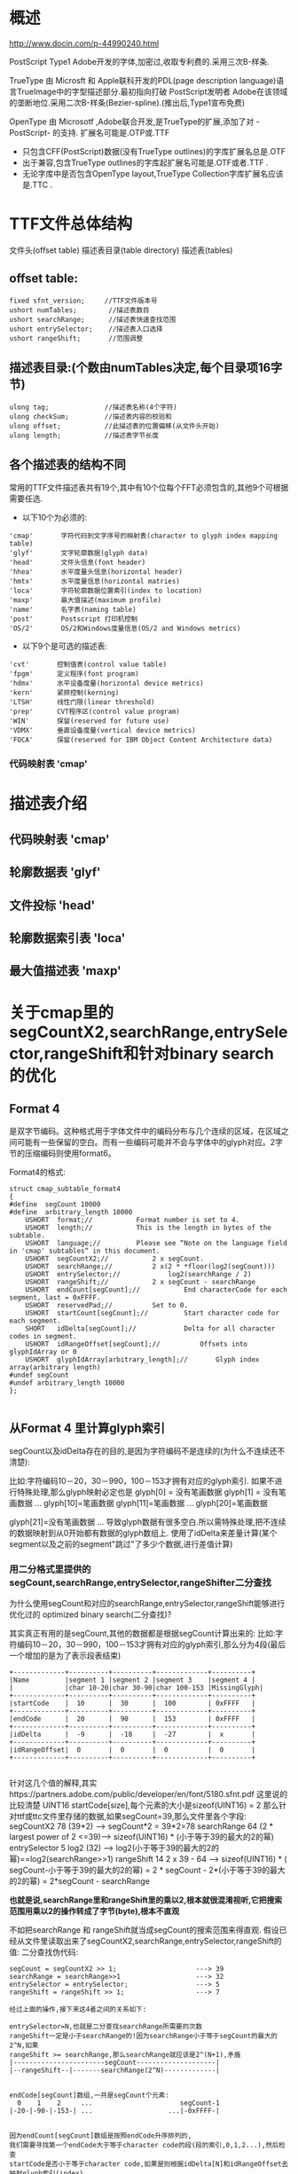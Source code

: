 

* 概述

http://www.docin.com/p-44990240.html

 PostScript Type1 Adobe开发的字体,加密过,收取专利费的.采用三次B-样条.

 TrueType 由 Microsft 和 Apple联科开发的PDL(page description language)语言TrueImage中的字型描述部分.最初指向打破
PostScript发明者 Adobe在该领域的垄断地位.采用二次B-样条(Bezier-spline).(推出后,Type1宣布免费)

 OpenType  由 Microsotf ,Adobe联合开发,是TrueType的扩展,添加了对 -PostScript- 的支持.
扩展名可能是.OTP或.TTF

+ 只包含CFF(PostScript)数据(没有TrueType outlines)的字库扩展名总是.OTF
+ 出于兼容,包含TrueType outlines的字库起扩展名可能是.OTF或者.TTF .
+ 无论字库中是否包含OpenType layout,TrueType Collection字库扩展名应该是.TTC .


* TTF文件总体结构
  文件头(offset table)
  描述表目录(table directory)
  描述表(tables)

** offset table:
#+BEGIN_SRC
  fixed sfnt_version;     //TTF文件版本号
  ushort numTables;        //描述表数目
  ushort searchRange;      //描述表快速查找范围
  ushort entrySelector;    //描述表入口选择
  ushort rangeShift;       //范围调整
#+END_SRC

**  描述表目录:(个数由numTables决定,每个目录项16字节)
#+BEGIN_SRC
  ulong tag;              //描述表名称(4个字符)
  ulong checkSum;         //描述表内容的校验和
  ulong offset;           //此描述表的位置偏移(从文件头开始)
  ulong length;           //描述表字节长度
#+END_SRC

** 各个描述表的结构不同
  常用的TTF文件描述表共有19个,其中有10个位每个FFT必须包含的,其他9个可根据需要任选.
+ 以下10个为必须的:
#+BEGIN_SRC
  'cmap'       字符代码到文字序号的映射表(character to glyph index mapping table)
  'glyf'       文字轮廓数据(glyph data)
  'head'       文件头信息(font header)
  'hhea'       水平度量头信息(horizontal header)
  'hmtx'       水平度量信息(horizontal matries)
  'loca'       字符轮廓数据位置索引(index to location)
  'maxp'       最大值描述(maximum profile)
  'name'       名字表(naming table)
  'post'       Postscript 打印机控制
  'OS/2'       OS/2和Windows度量信息(OS/2 and Windows metrics)
#+END_SRC

+ 以下9个是可选的描述表:
#+BEGIN_SRC
  'cvt'       控制值表(control value table)
  'fpgm'      定义程序(font program)
  'hdmx'      水平设备度量(horizontal device metrics)
  'kern'      紧排控制(kerning)
  'LTSH'      线性门限(linear threshold)
  'prep'      CVT程序区(control value program)
  'WIN'       保留(reserved for future use)
  'VDMX'      垂直设备度量(vertical device metrics)
  'FOCA'      保留(reserved for IBM Object Content Architecture data)
#+END_SRC

*** 代码映射表 'cmap'


* 描述表介绍

** 代码映射表 'cmap'

** 轮廓数据表 'glyf'

** 文件投标 'head'

** 轮廓数据索引表 'loca'

** 最大值描述表 'maxp'



* 关于cmap里的segCountX2,searchRange,entrySelector,rangeShift和针对binary search的优化

** Format 4
 是双字节编码。这种格式用于字体文件中的编码分布与几个连续的区域，在区域之间可能有一些保留的空白。而有一些编码可能并不会与字体中的glyph对应。2字节的压缩编码则使用format6。

Format4的格式:
#+BEGIN_SRC
struct cmap_subtable_format4
{
#define  segCount 10000
#define  arbitrary_length 10000
	USHORT 	format;//	 	 	Format number is set to 4.
	USHORT 	length;//	 		This is the length in bytes of the subtable.
	USHORT 	language;//	 	 	Please see “Note on the language field in 'cmap' subtables“ in this document.
	USHORT 	segCountX2;//	 	 	2 x segCount.
	USHORT 	searchRange;//	 		2 x(2 * *floor(log2(segCount)))
	USHORT 	entrySelector;//	 		log2(searchRange / 2)
	USHORT 	rangeShift;//	 		2 x segCount - searchRange
	USHORT 	endCount[segCount];//	 	 	End characterCode for each segment, last = 0xFFFF.
	USHORT 	reservedPad;//	 	 	Set to 0.
	USHORT 	startCount[segCount];//	 	 	Start character code for each segment.
	SHORT 	idDelta[segCount];//	 	 	Delta for all character codes in segment.
	USHORT 	idRangeOffset[segCount];//	 	 	Offsets into glyphIdArray or 0
	USHORT 	glyphIdArray[arbitrary_length];//		Glyph index array(arbitrary length)
#undef segCount
#undef arbitrary_length 10000
};

#+END_SRC

** 从Format 4 里计算glyph索引
segCount以及idDelta存在的目的,是因为字符编码不是连续的(为什么不连续还不清楚):

比如:字符编码10－20，30－990，100－153才拥有对应的glyph索引.
如果不进行特殊处理,那么glyph映射必定也是
glyph[0] = 没有笔画数据
glyph[1] = 没有笔画数据
...
glyph[10]=笔画数据
glyph[11]=笔画数据
...
glyph[20]=笔画数据

glyph[21]=没有笔画数据
...
导致glyph数据有很多空白.所以需特殊处理,把不连续的数据映射到从0开始都有数据的glyph数组上.
使用了idDelta来差量计算(某个segment以及之前的segment"跳过"了多少个数据,进行差值计算)

*** 用二分格式里提供的segCount,searchRange,entrySelector,rangeShifter二分查找

为什么使用segCount和对应的searchRange,entrySelector,rangeShift能够进行优化过的 optimized binary search(二分查找)?

其实真正有用的是segCount,其他的数据都是根据segCount计算出来的:
比如:字符编码10－20，30－990，100－153才拥有对应的glyph索引,那么分为4段(最后一个增加的是为了表示段表结束)

#+BEGIN_SRC
+-------------+----------+----------+-------------+----------+
|Name         |segment 1 |segment 2 |segment 3    |segment 4 |
|             |char 10-20|char 30-90|char 100-153 |MissingGlyph|
+-------------+----------+----------+-------------+----------+
|startCode    |  10      |  30      |  100        | 0xFFFF   |
+-------------+----------+----------+-------------+----------+
|endCode      |  20      |  90      |  153        | 0xFFFF   |
+-------------+----------+----------+-------------+----------+
|idDelta      |  -9      |  -18     |  -27        |  x       |
+-------------+----------+----------+-------------+----------+
|idRangeOffset|  0       |  0       |  0          |  0       |
+-------------+----------+----------+-------------+----------+

#+END_SRC
针对这几个值的解释,其实https://partners.adobe.com/public/developer/en/font/5180.sfnt.pdf 这里说的比较清楚
UINT16 startCode[size],每个元素的大小是sizeof(UINT16) = 2
那么针对ttf或ttc文件里存储的数据,如果segCount=39,那么文件里各个字段:
segCountX2 	    78  (39*2)                       ---> segCount*2 = 39*2=78
searchRange 	64 	(2 * largest power of 2 <=39)---> sizeof(UINT16) * (小于等于39的最大的2的幂)
entrySelector 	5 	log2 (32)                    ---> log2(小于等于39的最大的2的幂)==log2(searchRange>>1)
rangeShift 	    14 	2 x 39 - 64                  ---> sizeof(UINT16) * ( segCount-小于等于39的最大的2的幂) = 2 * segCount - 2*(小于等于39的最大的2的幂) = 2*segCount - searchRange

*也就是说,searchRange里和rangeShift里的乘以2,根本就很混淆视听,它把搜索范围用乘以2的操作转成了字节(byte),根本不直观*

不如把searchRange 和 rangeShift就当成segCount的搜索范围来得直观.
假设已经从文件里读取出来了segCountX2,searchRange,entrySelector,rangeShift的值:
二分查找伪代码:

#+BEGIN_SRC
segCount = segCountX2 >> 1;                    ---> 39
searchRange = searchRange>>1                   ---> 32
entrySelector = entrySelector;                 ---> 5
rangeShift = rangeShift >> 1;                  ---> 7

经过上面的操作,接下来这4者之间的关系如下:

entrySelector=N,也就是二分查找searchRange所需要的次数
rangeShift一定是小于searchRange的!因为searchRange小于等于segCount的最大的2^N,如果
rangeShift >= searchRange,那么searchRange就应该是2^(N+1),矛盾
|-----------------------segCount--------------------|
|--rangeShift--|-------searchRange(2^N)-------------|


endCode[segCount]数组,一共是segCount个元素:
  0    1    2     ...                      segCount-1
|-20-|-90-|-153-| ...                   ...|-0xFFFF-|


因为endCount[segCount]数组是按照endCode升序排列的,
我们需要寻找第一个endCode大于等于character code的段(段的索引,0,1,2...),然后检查
startCode是否小于等于character code,如果是则根据idDelta[N]和idRangeOffset去映射glyph索引(index),
否则返回 missingGlyph.

 +------------------------------+     +-----------------------------------------+
 |                              |     |                                         |
 |       startCode              |     |                            endCode      |
 |  +----------------------+    |     |   index:     address:    +---------+    |
 |  |    10                |    |     |     0         0xBBB1     | 20      |    |
 |  |----------------------+    |     |                          +---------+    |
 |  |    30                |    |     |     1         0xBBB2     | 90      |    |
 |  +----------------------+    |     |                          |---------+    |
 |  |    100               |    |     |     2         0xBBB3     | 153     |    |
 |  +----------------------+    |     |                          |---------+    |
 |  |                      |    |     |     3         0xBBB4     | ...     |    |
 |  +----------------------+    |     |                          +---------+    |
 |  |                      |    |     |                          |         |    |
 |  |                      |    |     |                          |         |    |
 |  +----------------------+    |     |                          +---------+    |
 |  |                      |    |     |                          |         |    |
 |  +----------------------+    |     |                          |---------+    |
 |  |  0xFFFF              |    |     |  segCount-1   0xXXXX     | 0xFFFF  |    |
 |  +----------------------+    |     |                          +---------+    |
 |                              |     |                                         |
 +------------------------------+     +-----------------------------------------+



******下面,针对int endCode[10] = { 0, 11, 22, 33, 44, 55, 66, 77, 88, 99 };这个数组进行举例.*******

//enCode:{ 0,    11,   22,  33,  44,  55,  66,  77,  88,  99 }
//index :  0     1     2    3    4    5    6    7    8    9
//    |<-rangShift->|<--------------searchRange------------>|

//segCount = 10;
//rangeShift=2
//entrySelector=4;
//searchRange=8

//rangeShift一定是小于searchRange的!因为searchRange小于等于segCount的最大的2^N,如果
//rangeShift >= searchRange,那么searchRange就应该是2^(N+1),矛盾
//所以二分查找一定在entrySelector次后结束

//这里有个特性,也就是关键点,searchRange会历经 8 4 2 1 0(到0就结束)
//比如 1 2 4 8 16 32 64 128 ... N1 ... N2 这种序列,小于N的任意数,可以由比它小的序列相加来得到!
//例如,小于32 的 数可以由 1 2 4 8 16来得到:
      1 + 2 + 4 + 8 + 16 = 31
          2 + 4 + 8 + 16 = 30
      1     + 4 + 8 + 16 = 29
              4 + 8 + 16 = 28
      1 + 2     + 8 + 16 = 27
          2     + 8 + 16 = 26
      1         + 8 + 16 = 25
                  8 + 16 = 24
      1 + 2 + 4     + 16 = 23
          2 + 4     + 16 = 22
      1     + 4     + 16 = 21
              4     + 16 = 20
      1 + 2         + 16 = 19
          2         + 16 = 18
      1             + 16 = 17
//其实从二进制看就很明了:
32 = 100000
16 =  10000
8  =   1000
4  =    100
2  =     10
1  =      1

int search_index = 0;
//一共是segCount,而索引是0开始的,所以索引是0 ~ segCount-1;
if (codepoint > endCode[rangeShift-1]) //如果rangeShift最后一个元素不满足大于等于codepoint,直接跳到searchRange的第一个,下标是rangeShift
{
  search_index = search_index + rangeShift;
}
while(entrySelector>0)
{
  if(codepint > endCode[search_index + searchRange>>1])
 {
   search_index = search_index + searchRange >> 1;
 }
 searchRange = searchRange >> 1;
 entrySelector--;
}

#+END_SRC

上面的伪代码最终找出来的(可能)是小于codepoint的最大索引.而不是我们需要的
大于等于codepoint的最小索引(两者就相差1).
下面给出寻找大于等于codepoint的最小索引的代码,以及用类似方法实现的二分查找算法

**** 寻找大于等的代码

#+BEGIN_SRC
//使用二分法查找endCode数组里大于等于(greater equal)codepoint的索引
void bsearch_greater_equal(int codepoint)
{
	//printf("codepoing:%d\n", codepoint);
	int endCode[10] = { 0, 11,     22, 33, 44, 55, 66, 77, 88, 99 };

	int searchRange = 8;
	int rangeShift = 2;
	int entrySelector = 3;


	int search_index = 0;
	if (codepoint > endCode[rangeShift - 1]) //如果rangeShift最后一个元素不满足大于等于codepoint, 直接跳到searchRange的第一个, 下标是rangeShift
		search_index = search_index + rangeShift;
	int orignal_search_index = search_index;//相当于数组把数组整体向左移动了rangeShift个位置,orignal_search_index记录起始索引
	while (entrySelector > 0)
	{
		int next_index = search_index + (searchRange >> 1);
		int next_code = endCode[next_index];
		if (next_code < codepoint )//最后得到的索引是小于codepoint的最大索引
		{
			search_index = next_index;
		}
		searchRange = searchRange >> 1;
		entrySelector--;
	}

	//  { >=,>=,> , ...> , >, >, > ...}
	//   /|\
	//    |
	//search_index
	if (search_index == orignal_search_index)//一次都没改变过,说明右边没有比它小的,需要检查它本身和下一个是否满足大于等于它
	{
		if (endCode[orignal_search_index] >= codepoint)
		{
			search_index = orignal_search_index;
		}
		else if (endCode[orignal_search_index + 1] >= codepoint)
		{
			search_index = orignal_search_index + 1;
		}
	}
	//  { <,<,< , ...< , >=, >, > ...}
	//              /|\
	//               |
	//          search_index
	else//经过上面循环之后,search_index是小于(<)unicode_point的左边界,那么大于等于的在后面,需要+1
	{
		search_index++;
	}
	printf("codepoint : %d find search_index: %d\n", codepoint,search_index);
}
#+END_SRC

**** 等于的二分法

#+BEGIN_SRC
//使用二分法查找endCode数组里等于(greater equal)codepoint的索引
void bsearch_equal(int codepoint)
{
	//printf("codepoing:%d\n", codepoint);
	int endCode[10] = { 0, 11, 22, 33, 44, 55, 66, 77, 88, 99 };
	//                             idx        idx   idx idx'

	int searchRange = 8;
	int rangeShift = 2;
	int entrySelector = 3;


	int search_index = 0;
	if (codepoint > endCode[rangeShift - 1]) //如果rangeShift最后一个元素不满足大于等于codepoint, 直接跳到searchRange的第一个, 下标是rangeShift
		search_index = search_index + rangeShift;
	int orignal_search_index = search_index;//相当于数组起始元素
	while (entrySelector > 0)
	{
		int next_index = search_index + (searchRange >> 1);
		int next_code = endCode[next_index];
		if (next_code < codepoint)
		{
			search_index = next_index;
		}
		searchRange = searchRange >> 1;
		entrySelector--;
	}

	//  { >=,>=,> , ...> , >, >, > ...}
	//   /|\
	//    |
	//search_index
	if (search_index == orignal_search_index)//一次都没改变过,说明右边没有比它小的,需要检查它本身和下一个是否等于它
	{
		if (endCode[orignal_search_index] == codepoint)
		{
			search_index = orignal_search_index;
		}
		else if (endCode[orignal_search_index + 1] == codepoint)
		{
			search_index = orignal_search_index + 1;
		}
		else//都不满足等于,说明没有找到
		{
			search_index = -1;
		}
	}
	//  { <,<,< , ...< , >=, >, > ...}
	//              /|\
	//               |
	//          search_index
	else//经过上面循环之后,search_index是小于(<)unicode_point的左边界,那么大于等于的在后面,需要+1
	{
		search_index++;
		if (endCode[search_index] != codepoint)//下一个大于等于的边界不等于,没找到
		{
			search_index = -1;
		}
	}
	printf("codepoint : %d find search_index: %d\n", codepoint, search_index);
}

#+END_SRC


 #+BEGIN_SRC 
                    +----------------------------+
                    |     glyph                  |
                    |  +---------------------+   |
                    |  |   contours          |   |
                    |  |  +----------------+ |   |
                    |  |  | bezier curves  | |   |
                    |  |  +----------------+ |   |
                    |  +---------------------+   |
                    +----------------------------+
 #+END_SRC